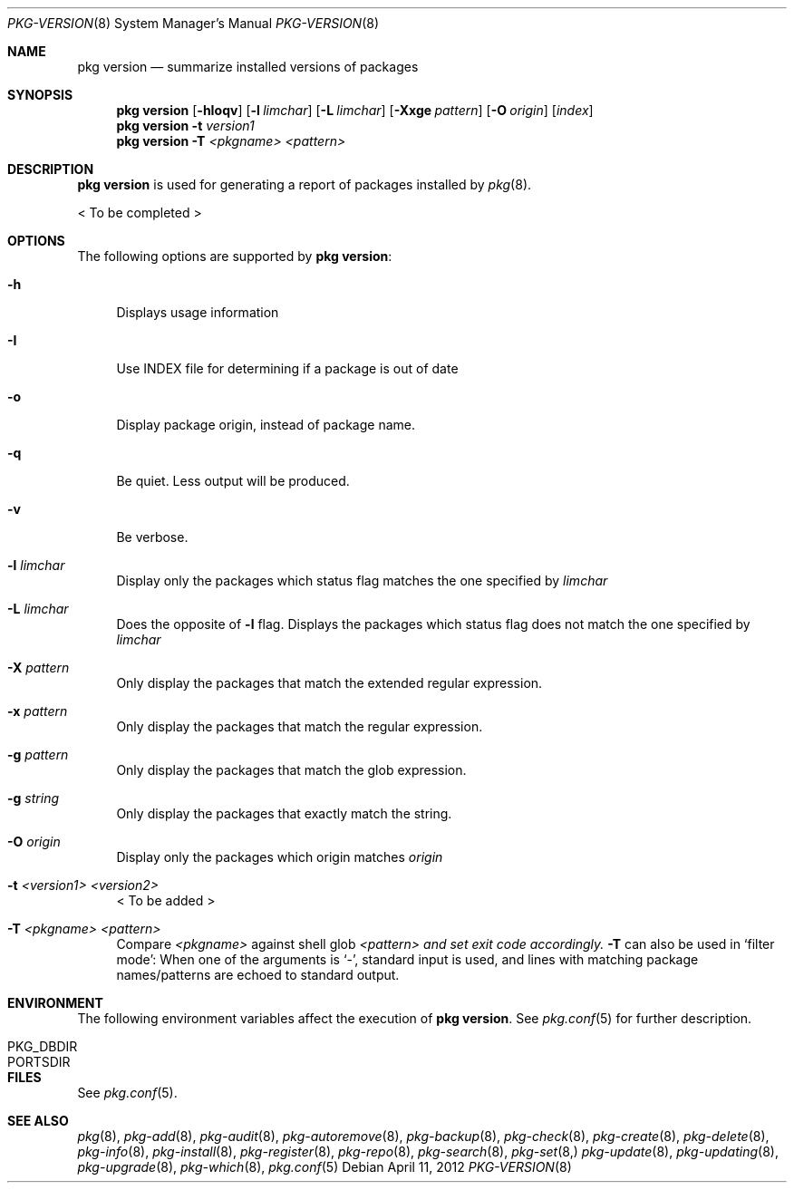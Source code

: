 .\"
.\" FreeBSD pkg - a next generation package for the installation and maintenance
.\" of non-core utilities.
.\"
.\" Redistribution and use in source and binary forms, with or without
.\" modification, are permitted provided that the following conditions
.\" are met:
.\" 1. Redistributions of source code must retain the above copyright
.\"    notice, this list of conditions and the following disclaimer.
.\" 2. Redistributions in binary form must reproduce the above copyright
.\"    notice, this list of conditions and the following disclaimer in the
.\"    documentation and/or other materials provided with the distribution.
.\"
.\"
.\"     @(#)pkg.8
.\" $FreeBSD$
.\"
.Dd April 11, 2012
.Dt PKG-VERSION 8
.Os
.Sh NAME
.Nm "pkg version"
.Nd summarize installed versions of packages
.Sh SYNOPSIS
.Nm
.Op Fl hIoqv
.Op Fl l Ar limchar
.Op Fl L Ar limchar
.Op Fl Xxge Ar pattern
.Op Fl O Ar origin
.Op Ar index
.Nm
.Fl t Ar version1
.Nm
.Fl T Ar <pkgname> Ar <pattern>
.Sh DESCRIPTION
.Nm
is used for generating a report of packages installed by
.Xr pkg 8 .
.Pp
< To be completed >
.Sh OPTIONS
The following options are supported by
.Nm :
.Bl -tag -width F1
.It Fl h
Displays usage information
.It Fl I
Use INDEX file for determining if a package is out of date
.It Fl o
Display package origin, instead of package name.
.It Fl q
Be quiet.
Less output will be produced.
.It Fl v
Be verbose.
.It Fl l Ar limchar
Display only the packages which status flag matches the one specified by
.Ar limchar
.It Fl L Ar limchar
Does the opposite of
.Fl l
flag.
Displays the packages which status flag does not match the one
specified by
.Ar limchar
.It Fl X Ar pattern
Only display the packages that match the extended regular expression.
.It Fl x Ar pattern
Only display the packages that match the regular expression.
.It Fl g Ar pattern
Only display the packages that match the glob expression.
.It Fl g Ar string
Only display the packages that exactly match the string.
.It Fl O Ar origin
Display only the packages which origin matches
.Ar origin
.It Fl t Ar <version1> Ar <version2>
< To be added >
.It Fl T Ar <pkgname> Ar <pattern>
Compare
.Ar <pkgname>
against shell glob
.Ar <pattern> and set exit code accordingly.
.Fl T
can also be used in `filter mode':
When one of the arguments is `-', standard input is used, and lines
with matching package names/patterns are echoed to standard output.
.El
.Sh ENVIRONMENT
The following environment variables affect the execution of
.Nm .
See
.Xr pkg.conf 5
for further description.
.Bl -tag -width ".Ev NO_DESCRIPTIONS"
.It PKG_DBDIR
.It PORTSDIR
.El
.Sh FILES
See
.Xr pkg.conf 5 .
.Sh SEE ALSO
.Xr pkg 8 ,
.Xr pkg-add 8 ,
.Xr pkg-audit 8 ,
.Xr pkg-autoremove 8 ,
.Xr pkg-backup 8 ,
.Xr pkg-check 8 ,
.Xr pkg-create 8 ,
.Xr pkg-delete 8 ,
.Xr pkg-info 8 ,
.Xr pkg-install 8 ,
.Xr pkg-register 8 ,
.Xr pkg-repo 8 ,
.Xr pkg-search 8 ,
.Xr pkg-set 8,
.Xr pkg-update 8 ,
.Xr pkg-updating 8 ,
.Xr pkg-upgrade 8 ,
.Xr pkg-which 8 ,
.Xr pkg.conf 5
